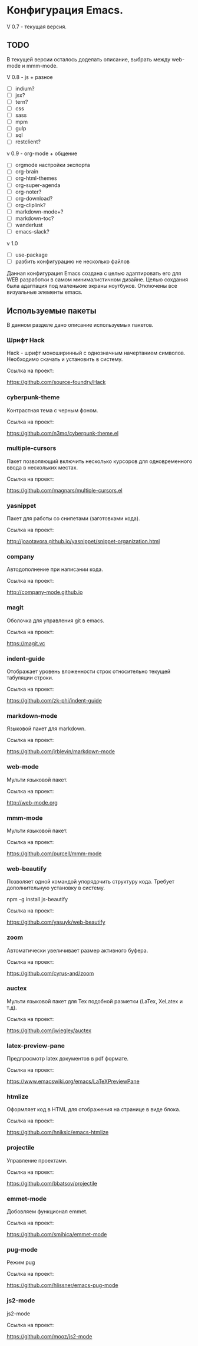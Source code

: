 * Конфигурация Emacs.

V 0.7 - текущая версия.

** TODO

В текущей версии осталось доделать описание, выбрать между web-mode и mmm-mode.

V 0.8 - js + разное

- [ ] indium?
- [ ] jsx?
- [ ] tern?
- [ ] css
- [ ] sass
- [ ] mpm
- [ ] gulp
- [ ] sql
- [ ] restclient?

v 0.9 - org-mode + общение

- [ ] orgmode настройки экспорта
- [ ] org-brain
- [ ] org-html-themes
- [ ] org-super-agenda
- [ ] org-noter?
- [ ] org-download?
- [ ] org-cliplink?
- [ ] markdown-mode+?
- [ ] markdown-toc?
- [ ] wanderlust
- [ ] emacs-slack?

v 1.0

- [ ] use-package
- [ ] разбить конфигурацию не несколько файлов

Данная конфигурация Emacs создана с целью адаптировать его для WEB разработки в самом минималистичном дизайне. 
Целью сохдания была адаптация под маленькие экраны ноутбуков. Отключены все визуальные элементы emacs.

** Используемые пакеты
В данном разделе дано описание используемых пакетов.

*** Шрифт Hack
Hack - шрифт моноширинный c однозначным начертанием символов. Необходимо скачать и установить в систему.

Ссылка на проект:

https://github.com/source-foundry/Hack

*** cyberpunk-theme

Контрастная тема с черным фоном.

Ссылка на проект:

https://github.com/n3mo/cyberpunk-theme.el

*** multiple-cursors

Пакет позволяющий включить несколько курсоров для одновременного ввода в нескольких местах.

Ссылка на проект:

https://github.com/magnars/multiple-cursors.el

*** yasnippet

Пакет для работы со снипетами (заготовками кода).

Ссылка на проект:

http://joaotavora.github.io/yasnippet/snippet-organization.html

*** company

Автодополнение при написании кода.

Ссылка на проект:

http://company-mode.github.io

*** magit

Оболочка для управления git в emacs.

Ссылка на проект:

https://magit.vc

*** indent-guide

Отображает уровень вложенности строк относительно текущей табуляции строки.

Ссылка на проект:

https://github.com/zk-phi/indent-guide

*** markdown-mode

Языковой пакет для markdown.

Ссылка на проект:

https://github.com/jrblevin/markdown-mode

*** web-mode

Мульти языковой пакет.

Ссылка на проект:

http://web-mode.org

*** mmm-mode

Мульти языковой пакет.

Ссылка на проект:

https://github.com/purcell/mmm-mode

*** web-beautify

Позволяет одной командой упорядочить структуру кода. Требует дополнительную установку в систему. 

npm -g install js-beautify

Ссылка на проект:

https://github.com/yasuyk/web-beautify

*** zoom

Автоматически увеличивает размер активного буфера.

Ссылка на проект:

https://github.com/cyrus-and/zoom

*** auctex

Мульти языковой пакет для Tex подобной разметки (LaTex, XeLatex и т.д).

Ссылка на проект:

https://github.com/jwiegley/auctex

*** latex-preview-pane

Предпросмотр latex документов в pdf формате.

Ссылка на проект:

https://www.emacswiki.org/emacs/LaTeXPreviewPane

*** htmlize

Оформляет код в HTML для отображения на странице в виде блока.

Ссылка на проект:

https://github.com/hniksic/emacs-htmlize

*** projectile

Управление проектами.

Ссылка на проект:

https://github.com/bbatsov/projectile

*** emmet-mode

Добовляем функционал emmet.

Ссылка на проект:

https://github.com/smihica/emmet-mode

*** pug-mode

Режим pug

Ссылка на проект:

https://github.com/hlissner/emacs-pug-mode

*** js2-mode

js2-mode

Ссылка на проект:

https://github.com/mooz/js2-mode
